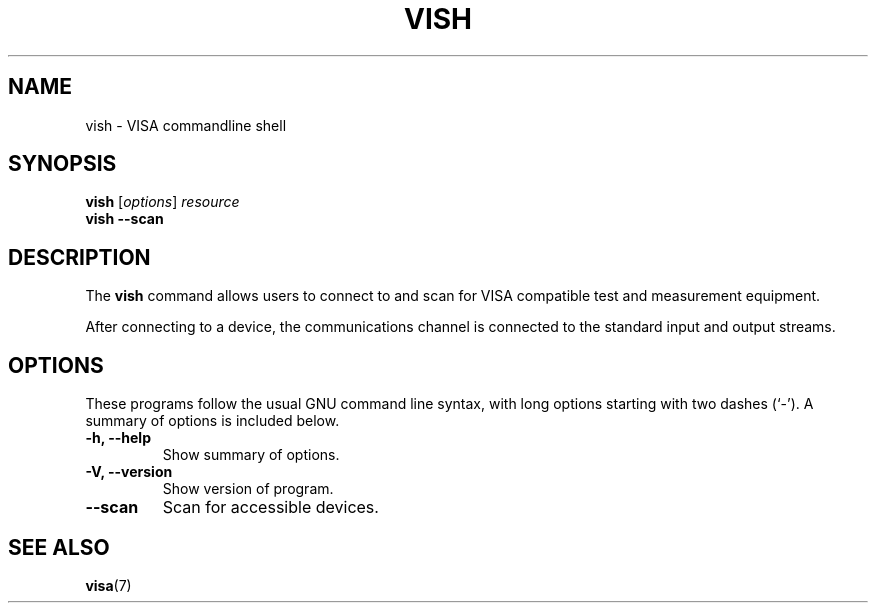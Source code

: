 .TH VISH 1 "2013-07-14"
.SH NAME
vish \- VISA commandline shell
.SH SYNOPSIS
.B vish
.RI [ options ] " resource"
.br
.B vish \-\-scan
.SH DESCRIPTION
The
.B vish
command allows users to connect to and scan for VISA compatible test and
measurement equipment.
.PP
After connecting to a device, the communications channel is connected to
the standard input and output streams.
.SH OPTIONS
These programs follow the usual GNU command line syntax, with long
options starting with two dashes (`-').
A summary of options is included below.
.TP
.B \-h, \-\-help
Show summary of options.
.TP
.B \-V, \-\-version
Show version of program.
.TP
.B \-\-scan
Scan for accessible devices.
.SH SEE ALSO
.BR visa (7)
